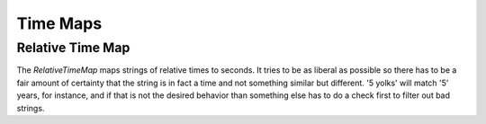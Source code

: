 Time Maps
=========

Relative Time Map
-----------------

The `RelativeTimeMap` maps strings of relative times to seconds. It tries to be as liberal as possible so there has to be a fair amount of certainty that the string is in fact a time and not something similar but different. '5 yolks' will match '5' years, for instance, and if that is not the desired behavior than something else has to do a check first to filter out bad strings.

